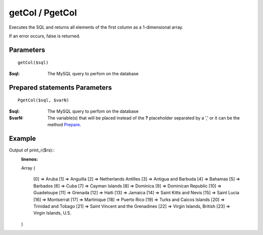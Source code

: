 getCol / PgetCol
================

Executes the SQL and returns all elements of the first column as a
1-dimensional array.

If an error occurs, false is returned.

Parameters
..........

::

    getCol($sql)

:$sql: The MySQL query to perfom on the database

Prepared statements Parameters
..............................

::

    PgetCol($sql, $varN)

:$sql: The MySQL query to perfom on the database
:$varN: The variable(s) that will be placed instead of the **?** placeholder separated by a ',' or it can be the method `Prepare </en/latest/database/Prepare.html>`_.

Example
.......

.. code-block:: php
   :linenos:
   :emphasize-lines: 15, 20

   <?php

   require_once 'dalmp.php';

   $user = getenv('MYSQL_USER') ?: 'root';
   $password = getenv('MYSQL_PASS') ?: '';

   $DSN = "utf8://$user:$password".'@127.0.0.1/test';

   $db = new DALMP\Database($DSN);

   $rs = $db->PGetCol('SELECT name FROM Country WHERE Region = ?', 'Caribbean');

Output of print_r($rs)::
   :linenos:

   Array
   (
       [0] => Aruba
       [1] => Anguilla
       [2] => Netherlands Antilles
       [3] => Antigua and Barbuda
       [4] => Bahamas
       [5] => Barbados
       [6] => Cuba
       [7] => Cayman Islands
       [8] => Dominica
       [9] => Dominican Republic
       [10] => Guadeloupe
       [11] => Grenada
       [12] => Haiti
       [13] => Jamaica
       [14] => Saint Kitts and Nevis
       [15] => Saint Lucia
       [16] => Montserrat
       [17] => Martinique
       [18] => Puerto Rico
       [19] => Turks and Caicos Islands
       [20] => Trinidad and Tobago
       [21] => Saint Vincent and the Grenadines
       [22] => Virgin Islands, British
       [23] => Virgin Islands, U.S.
   )